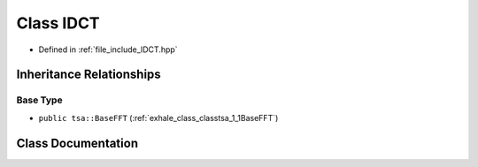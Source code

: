 .. _exhale_class_classtsa_1_1IDCT:

Class IDCT
==========

- Defined in :ref:`file_include_IDCT.hpp`


Inheritance Relationships
-------------------------

Base Type
*********

- ``public tsa::BaseFFT`` (:ref:`exhale_class_classtsa_1_1BaseFFT`)


Class Documentation
-------------------


.. doxygenclass:: tsa::IDCT
   :members:
   :protected-members:
   :undoc-members: